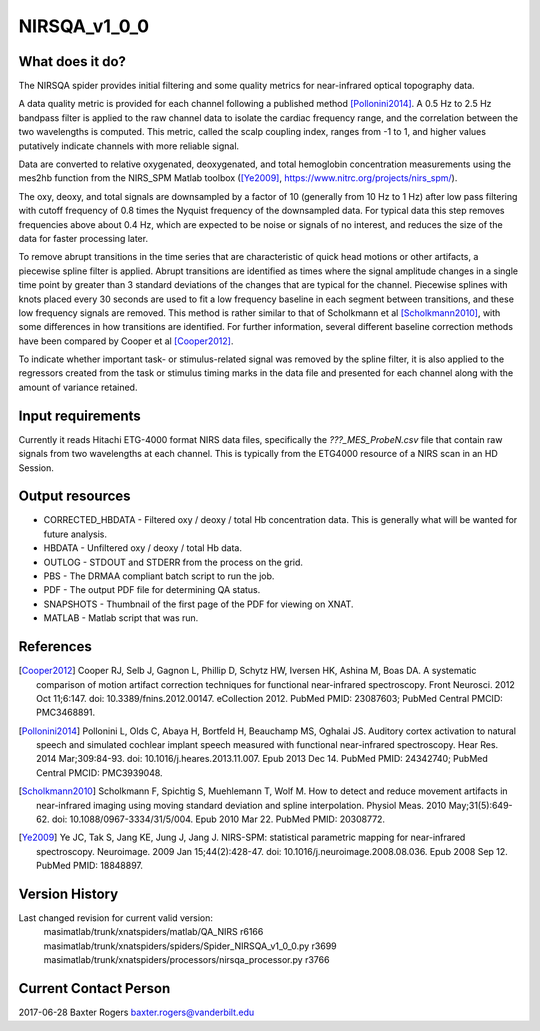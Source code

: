 NIRSQA_v1_0_0
=============

What does it do?
----------------

The NIRSQA spider provides initial filtering and some quality metrics for near-infrared optical topography data.

A data quality metric is provided for each channel following a published method [Pollonini2014]_. A 0.5 Hz to 2.5 Hz bandpass filter is applied to the raw channel data to isolate the cardiac frequency range, and the correlation between the two wavelengths is computed. This metric, called the scalp coupling index, ranges from -1 to 1, and higher values putatively indicate channels with more reliable signal.

Data are converted to relative oxygenated, deoxygenated, and total hemoglobin concentration measurements using the mes2hb function from the NIRS_SPM Matlab toolbox ([Ye2009]_, https://www.nitrc.org/projects/nirs_spm/). 

The oxy, deoxy, and total signals are downsampled by a factor of 10 (generally from 10 Hz to 1 Hz) after low pass filtering with cutoff frequency of 0.8 times the Nyquist frequency of the downsampled data. For typical data this step removes frequencies above about 0.4 Hz, which are expected to be noise or signals of no interest, and reduces the size of the data for faster processing later.

To remove abrupt transitions in the time series that are characteristic of quick head motions or other artifacts, a piecewise spline filter is applied. Abrupt transitions are identified as times where the signal amplitude changes in a single time point by greater than 3 standard deviations of the changes that are typical for the channel. Piecewise splines with knots placed every 30 seconds are used to fit a low frequency baseline in each segment between transitions, and these low frequency signals are removed. This method is rather similar to that of Scholkmann et al [Scholkmann2010]_, with some differences in how transitions are identified. For further information, several different baseline correction methods have been compared by Cooper et al [Cooper2012]_.

To indicate whether important task- or stimulus-related signal was removed by the spline filter, it is also applied to the regressors created from the task or stimulus timing marks in the data file and presented for each channel along with the amount of variance retained.


Input requirements
------------------

Currently it reads Hitachi ETG-4000 format NIRS data files, specifically the `???_MES_ProbeN.csv` file that contain raw signals from two wavelengths at each channel. This is typically from the ETG4000 resource of a NIRS scan in an HD Session.


Output resources
----------------

- CORRECTED_HBDATA - Filtered oxy / deoxy / total Hb concentration data. This is generally what will be wanted for future analysis.
- HBDATA - Unfiltered oxy / deoxy / total Hb data.
- OUTLOG - STDOUT and STDERR from the process on the grid.
- PBS - The DRMAA compliant batch script to run the job.
- PDF - The output PDF file for determining QA status.
- SNAPSHOTS - Thumbnail of the first page of the PDF for viewing on XNAT.
- MATLAB - Matlab script that was run.


References
----------

.. [Cooper2012] Cooper RJ, Selb J, Gagnon L, Phillip D, Schytz HW, Iversen HK, Ashina M, Boas DA. A systematic comparison of motion artifact correction techniques for functional near-infrared spectroscopy. Front Neurosci. 2012 Oct 11;6:147. doi: 10.3389/fnins.2012.00147. eCollection 2012. PubMed PMID: 23087603; PubMed Central PMCID: PMC3468891.

.. [Pollonini2014] Pollonini L, Olds C, Abaya H, Bortfeld H, Beauchamp MS, Oghalai JS. Auditory cortex activation to natural speech and simulated cochlear implant speech measured with functional near-infrared spectroscopy. Hear Res. 2014 Mar;309:84-93. doi: 10.1016/j.heares.2013.11.007. Epub 2013 Dec 14. PubMed PMID: 24342740; PubMed Central PMCID: PMC3939048.

.. [Scholkmann2010] Scholkmann F, Spichtig S, Muehlemann T, Wolf M. How to detect and reduce movement artifacts in near-infrared imaging using moving standard deviation and spline interpolation. Physiol Meas. 2010 May;31(5):649-62. doi: 10.1088/0967-3334/31/5/004. Epub 2010 Mar 22. PubMed PMID: 20308772.

.. [Ye2009] Ye JC, Tak S, Jang KE, Jung J, Jang J. NIRS-SPM: statistical parametric mapping for near-infrared spectroscopy. Neuroimage. 2009 Jan 15;44(2):428-47. doi: 10.1016/j.neuroimage.2008.08.036. Epub 2008 Sep 12. PubMed PMID: 18848897.


Version History
---------------
Last changed revision for current valid version:
   masimatlab/trunk/xnatspiders/matlab/QA_NIRS                   r6166
   masimatlab/trunk/xnatspiders/spiders/Spider_NIRSQA_v1_0_0.py  r3699
   masimatlab/trunk/xnatspiders/processors/nirsqa_processor.py   r3766
   

Current Contact Person
----------------------
2017-06-28 Baxter Rogers baxter.rogers@vanderbilt.edu
	
